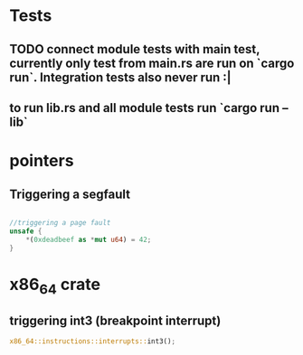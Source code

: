 * Tests
** TODO connect module tests with main test, currently only test from main.rs are run on `cargo run`. Integration tests also never run :|
** to run lib.rs and all module tests run `cargo run --lib`


* pointers

** Triggering a segfault
#+begin_src rust

    //triggering a page fault
    unsafe {
        *(0xdeadbeef as *mut u64) = 42;
    }
#+end_src

* x86_64 crate

** triggering int3 (breakpoint interrupt)
   #+begin_src rust
   x86_64::instructions::interrupts::int3();
   #+end_src
